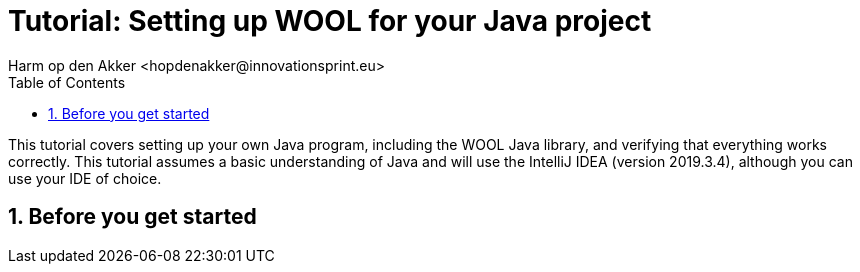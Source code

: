 = Tutorial: Setting up WOOL for your Java project
:toc: left
:toc-title: Table of Contents
:toclevels: 3
:imagesdir: ../images
:sectnums:
Harm op den Akker <hopdenakker@innovationsprint.eu>
:description: The document's description.

This tutorial covers setting up your own Java program, including the WOOL Java library, and verifying that everything works correctly. This tutorial assumes a basic understanding of Java and will use the IntelliJ IDEA (version 2019.3.4), although you can use your IDE of choice.

== Before you get started

